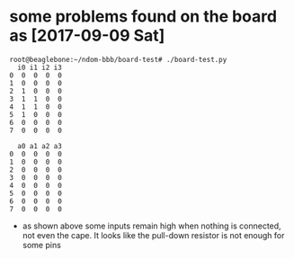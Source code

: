 # Description:
# Author: Damian Machtey
#
# Created: Sat Sep  9 12:22:26 2017 (-0300)
#
# Last-Updated: Sun Sep 10 09:43:15 2017 (-0300)
#           By: Damian Machtey
#
#


* some problems found on the board as [2017-09-09 Sat]

#+BEGIN_EXAMPLE
    root@beaglebone:~/ndom-bbb/board-test# ./board-test.py
      i0 i1 i2 i3
    0  0  0  0  0
    1  0  0  0  0
    2  1  0  0  0
    3  1  1  0  0
    4  1  1  0  0
    5  1  0  0  0
    6  0  0  0  0
    7  0  0  0  0

      a0 a1 a2 a3
    0  0  0  0  0
    1  0  0  0  0
    2  0  0  0  0
    3  0  0  0  0
    4  0  0  0  0
    5  0  0  0  0
    6  0  0  0  0
    7  0  0  0  0
#+END_EXAMPLE

    - as shown above some inputs remain high when nothing is
      connected, not even the cape. It looks like the pull-down
      resistor is not enough for some pins
